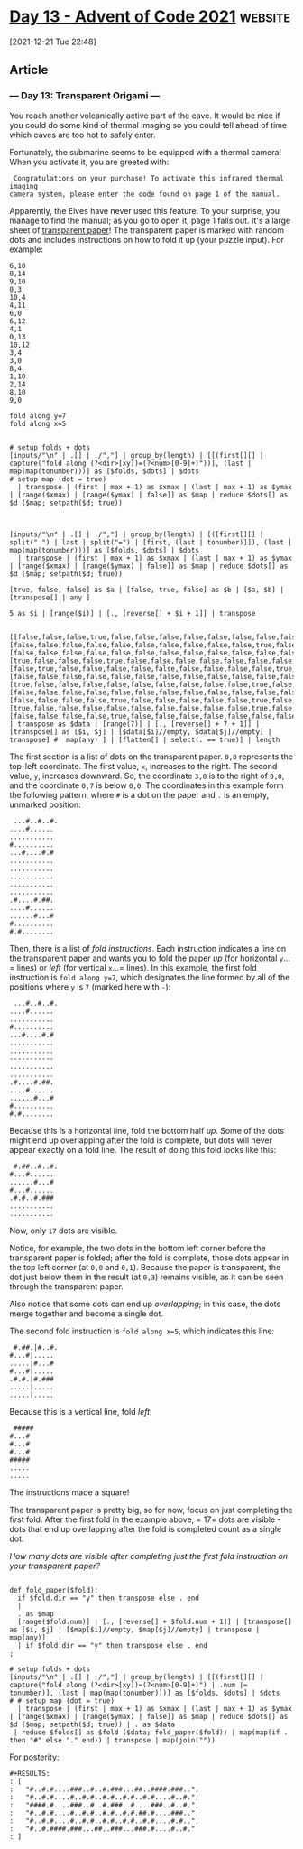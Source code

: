 * [[https://adventofcode.com/2021/day/13][Day 13 - Advent of Code 2021]] :website:

[2021-12-21 Tue 22:48]

** Article

*** --- Day 13: Transparent Origami ---

You reach another volcanically active part of the cave. It would be nice if you could do some kind of thermal imaging so you could tell ahead of time which caves are too hot to safely enter.

Fortunately, the submarine seems to be equipped with a thermal camera! When you activate it, you are greeted with:

#+begin_example
   Congratulations on your purchase! To activate this infrared thermal imaging
  camera system, please enter the code found on page 1 of the manual.
#+end_example

Apparently, the Elves have never used this feature. To your surprise, you manage to find the manual; as you go to open it, page 1 falls out. It's a large sheet of [[https://en.wikipedia.org/wiki/Transparency_(projection)][transparent paper]]! The transparent paper is marked with random dots and includes instructions on how to fold it up (your puzzle input). For example:

#+begin_src text :tangle d13test.txt
6,10
0,14
9,10
0,3
10,4
4,11
6,0
6,12
4,1
0,13
10,12
3,4
3,0
8,4
1,10
2,14
8,10
9,0

fold along y=7
fold along x=5
#+end_src

#+begin_src jq :cmd-line -nRc :in-file d13test.txt

# setup folds + dots
[inputs/"\n" | .[] | ./","] | group_by(length) | [[(first[][] | capture("fold along (?<dir>[xy])=(?<num>[0-9]+)"))], (last | map(map(tonumber)))] as [$folds, $dots] | $dots
# setup map (dot = true)
  | transpose | (first | max + 1) as $xmax | (last | max + 1) as $ymax | [range($xmax) | [range($ymax) | false]] as $map | reduce $dots[] as $d ($map; setpath($d; true))

#+end_src

#+RESULTS:
: [[false,false,false,true,false,false,false,false,false,false,false,false,false,true,true],[false,false,false,false,false,false,false,false,false,false,true,false,false,false,false],[false,false,false,false,false,false,false,false,false,false,false,false,false,false,true],[true,false,false,false,true,false,false,false,false,false,false,false,false,false,false],[false,true,false,false,false,false,false,false,false,false,false,true,false,false,false],[false,false,false,false,false,false,false,false,false,false,false,false,false,false,false],[true,false,false,false,false,false,false,false,false,false,true,false,true,false,false],[false,false,false,false,false,false,false,false,false,false,false,false,false,false,false],[false,false,false,false,true,false,false,false,false,false,true,false,false,false,false],[true,false,false,false,false,false,false,false,false,false,true,false,false,false,false],[false,false,false,false,true,false,false,false,false,false,false,false,true,false,false]]

#+begin_src jq :cmd-line -nRc :in-file d13test.txt

[inputs/"\n" | .[] | ./","] | group_by(length) | [([first[][] | split(" ") | last | split("=") | [first, (last | tonumber)]]), (last | map(map(tonumber)))] as [$folds, $dots] | $dots
  | transpose | (first | max + 1) as $xmax | (last | max + 1) as $ymax | [range($xmax) | [range($ymax) | false]] as $map | reduce $dots[] as $d ($map; setpath($d; true))
#+end_src

#+RESULTS:
: [[false,false,false,true,false,false,false,false,false,false,false,false,false,true,true],[false,false,false,false,false,false,false,false,false,false,true,false,false,false,false],[false,false,false,false,false,false,false,false,false,false,false,false,false,false,true],[true,false,false,false,true,false,false,false,false,false,false,false,false,false,false],[false,true,false,false,false,false,false,false,false,false,false,true,false,false,false],[false,false,false,false,false,false,false,false,false,false,false,false,false,false,false],[true,false,false,false,false,false,false,false,false,false,true,false,true,false,false],[false,false,false,false,false,false,false,false,false,false,false,false,false,false,false],[false,false,false,false,true,false,false,false,false,false,true,false,false,false,false],[true,false,false,false,false,false,false,false,false,false,true,false,false,false,false],[false,false,false,false,true,false,false,false,false,false,false,false,true,false,false]]

#+begin_src jq :cmd-line -nRc :in-file d13test.txt
[true, false, false] as $a | [false, true, false] as $b | [$a, $b] | [transpose[] | any ]
#+end_src

#+RESULTS:
: [true,false,false]

#+begin_src jq :cmd-line -nRc :in-file d13test.txt
5 as $i | [range($i)] | [., [reverse[] + $i + 1]] | transpose

#+end_src

#+RESULTS:
: [[0,10],[1,9],[2,8],[3,7],[4,6]]

#+begin_src jq :cmd-line -nRc :in-file d13test.txt
[[false,false,false,true,false,false,false,false,false,false,false,false,false,true,true],[false,false,false,false,false,false,false,false,false,false,true,false,false,false,false],[false,false,false,false,false,false,false,false,false,false,false,false,false,false,true],[true,false,false,false,true,false,false,false,false,false,false,false,false,false,false],[false,true,false,false,false,false,false,false,false,false,false,true,false,false,false],[false,false,false,false,false,false,false,false,false,false,false,false,false,false,false],[true,false,false,false,false,false,false,false,false,false,true,false,true,false,false],[false,false,false,false,false,false,false,false,false,false,false,false,false,false,false],[false,false,false,false,true,false,false,false,false,false,true,false,false,false,false],[true,false,false,false,false,false,false,false,false,false,true,false,false,false,false],[false,false,false,false,true,false,false,false,false,false,false,false,true,false,false]] | transpose as $data | [range(7)] | [., [reverse[] + 7 + 1]] | [transpose[] as [$i, $j] | [$data[$i]//empty, $data[$j]//empty] | transpose] #| map(any) ] | [flatten[] | select(. == true)] | length
#+end_src

#+RESULTS:
: [[[false,true],[false,false],[false,true],[true,false],[false,false],[false,false],[true,false],[false,false],[false,false],[true,false],[false,false]],[[false,true],[false,false],[false,false],[false,false],[true,false],[false,false],[false,false],[false,false],[false,false],[false,false],[false,false]],[[false,false],[false,false],[false,false],[false,false],[false,false],[false,false],[false,true],[false,false],[false,false],[false,false],[false,true]],[[true,false],[false,false],[false,false],[false,false],[false,true],[false,false],[false,false],[false,false],[false,false],[false,false],[false,false]],[[false,false],[false,true],[false,false],[true,false],[false,false],[false,false],[false,true],[false,false],[true,true],[false,true],[true,false]],[[false,false],[false,false],[false,false],[false,false],[false,false],[false,false],[false,false],[false,false],[false,false],[false,false],[false,false]],[[false,false],[false,false],[false,false],[false,false],[false,false],[false,false],[false,false],[false,false],[false,false],[false,false],[false,false]]]


The first section is a list of dots on the transparent paper. =0,0= represents the top-left coordinate. The first value, =x=, increases to the right. The second value, =y=, increases downward. So, the coordinate =3,0= is to the right of =0,0=, and the coordinate =0,7= is below =0,0=. The coordinates in this example form the following pattern, where =#= is a dot on the paper and =.= is an empty, unmarked position:

#+begin_example
   ...#..#..#.
  ....#......
  ...........
  #..........
  ...#....#.#
  ...........
  ...........
  ...........
  ...........
  ...........
  .#....#.##.
  ....#......
  ......#...#
  #..........
  #.#........
#+end_example

Then, there is a list of /fold instructions/. Each instruction indicates a line on the transparent paper and wants you to fold the paper /up/ (for horizontal =y=...= lines) or /left/ (for vertical =x=...= lines). In this example, the first fold instruction is =fold along y=7=, which designates the line formed by all of the positions where =y= is =7= (marked here with =-=):

#+begin_example
   ...#..#..#.
  ....#......
  ...........
  #..........
  ...#....#.#
  ...........
  ...........
  -----------
  ...........
  ...........
  .#....#.##.
  ....#......
  ......#...#
  #..........
  #.#........
#+end_example

Because this is a horizontal line, fold the bottom half /up/. Some of the dots might end up overlapping after the fold is complete, but dots will never appear exactly on a fold line. The result of doing this fold looks like this:

#+begin_example
   #.##..#..#.
  #...#......
  ......#...#
  #...#......
  .#.#..#.###
  ...........
  ...........
#+end_example

Now, only =17= dots are visible.

Notice, for example, the two dots in the bottom left corner before the transparent paper is folded; after the fold is complete, those dots appear in the top left corner (at =0,0= and =0,1=). Because the paper is transparent, the dot just below them in the result (at =0,3=) remains visible, as it can be seen through the transparent paper.

Also notice that some dots can end up /overlapping/; in this case, the dots merge together and become a single dot.

The second fold instruction is =fold along x=5=, which indicates this line:

#+begin_example
   #.##.|#..#.
  #...#|.....
  .....|#...#
  #...#|.....
  .#.#.|#.###
  .....|.....
  .....|.....
#+end_example

Because this is a vertical line, fold /left/:

#+begin_example
   #####
  #...#
  #...#
  #...#
  #####
  .....
  .....
#+end_example

The instructions made a square!

The transparent paper is pretty big, so for now, focus on just completing the first fold. After the first fold in the example above, = 17= dots are visible - dots that end up overlapping after the fold is completed count as a single dot.

/How many dots are visible after completing just the first fold instruction on your transparent paper?/

#+begin_src jq :cmd-line -nR :in-file d13input.txt

def fold_paper($fold):
  if $fold.dir == "y" then transpose else . end
  |
  . as $map |
  [range($fold.num)] | [., [reverse[] + $fold.num + 1]] | [transpose[] as [$i, $j] | [$map[$i]//empty, $map[$j]//empty] | transpose | map(any)]
  | if $fold.dir == "y" then transpose else . end
;

# setup folds + dots
[inputs/"\n" | .[] | ./","] | group_by(length) | [[(first[][] | capture("fold along (?<dir>[xy])=(?<num>[0-9]+)") | .num |= tonumber)], (last | map(map(tonumber)))] as [$folds, $dots] | $dots
# # setup map (dot = true)
  | transpose | (first | max + 1) as $xmax | (last | max + 1) as $ymax | [range($xmax) | [range($ymax) | false]] as $map | reduce $dots[] as $d ($map; setpath($d; true)) | . as $data
 | reduce $folds[] as $fold ($data; fold_paper($fold)) | map(map(if . then "#" else "." end)) | transpose | map(join(""))
#+end_src

#+RESULTS:
: [
:   "#..#.#....###..#..#.###...##..####.###..",
:   "#..#.#....#..#.#..#.#..#.#..#.#....#..#.",
:   "####.#....###..#..#.###..#....###..#..#.",
:   "#..#.#....#..#.#..#.#..#.#.##.#....###..",
:   "#..#.#....#..#.#..#.#..#.#..#.#....#.#..",
:   "#..#.####.###...##..###...###.#....#..#."
: ]

For posterity:

#+begin_example
#+RESULTS:
: [
:   "#..#.#....###..#..#.###...##..####.###..",
:   "#..#.#....#..#.#..#.#..#.#..#.#....#..#.",
:   "####.#....###..#..#.###..#....###..#..#.",
:   "#..#.#....#..#.#..#.#..#.#.##.#....###..",
:   "#..#.#....#..#.#..#.#..#.#..#.#....#.#..",
:   "#..#.####.###...##..###...###.#....#..#."
: ]
#+end_example
